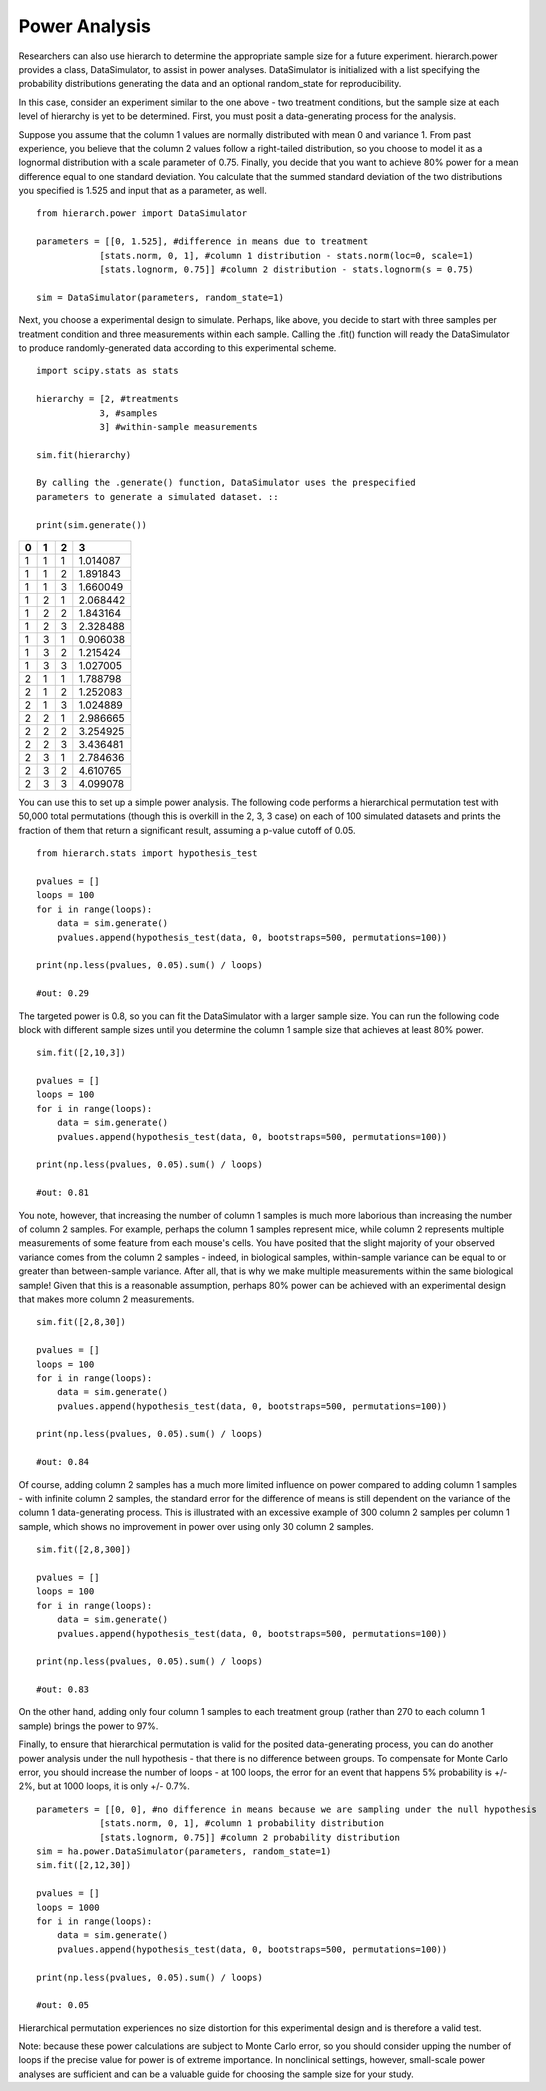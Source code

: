 Power Analysis
==============

Researchers can also use hierarch to determine the appropriate sample size 
for a future experiment. hierarch.power provides a class, DataSimulator, 
to assist in power analyses. DataSimulator is initialized with a list 
specifying the probability distributions generating the data and an optional 
random_state for reproducibility. 

In this case, consider an experiment similar to the one above - two treatment 
conditions, but the sample size at each level of hierarchy is yet to be 
determined. First, you must posit a data-generating process for the analysis.

Suppose you assume that the column 1 values are normally distributed with 
mean 0 and variance 1. From past experience, you believe that the column 2 
values follow a right-tailed distribution, so you choose to model it as a 
lognormal distribution with a scale parameter of 0.75. Finally, you decide 
that you want to achieve 80% power for a mean difference equal to one standard 
deviation. You calculate that the summed standard deviation of the two 
distributions you specified is 1.525 and input that as a parameter, as well. ::

    from hierarch.power import DataSimulator

    parameters = [[0, 1.525], #difference in means due to treatment
                [stats.norm, 0, 1], #column 1 distribution - stats.norm(loc=0, scale=1)
                [stats.lognorm, 0.75]] #column 2 distribution - stats.lognorm(s = 0.75)

    sim = DataSimulator(parameters, random_state=1)

Next, you choose a experimental design to simulate. Perhaps, like above, you 
decide to start with three samples per treatment condition and three measurements 
within each sample. Calling the .fit() function will ready the DataSimulator to 
produce randomly-generated data according to this experimental scheme. ::

    import scipy.stats as stats

    hierarchy = [2, #treatments
                3, #samples
                3] #within-sample measurements

    sim.fit(hierarchy)

    By calling the .generate() function, DataSimulator uses the prespecified 
    parameters to generate a simulated dataset. ::

    print(sim.generate())

+---+---+---+----------+
| 0 | 1 | 2 | 3        |
+===+===+===+==========+
| 1 | 1 | 1 | 1.014087 |
+---+---+---+----------+
| 1 | 1 | 2 | 1.891843 |
+---+---+---+----------+
| 1 | 1 | 3 | 1.660049 |
+---+---+---+----------+
| 1 | 2 | 1 | 2.068442 |
+---+---+---+----------+
| 1 | 2 | 2 | 1.843164 |
+---+---+---+----------+
| 1 | 2 | 3 | 2.328488 |
+---+---+---+----------+
| 1 | 3 | 1 | 0.906038 |
+---+---+---+----------+
| 1 | 3 | 2 | 1.215424 |
+---+---+---+----------+
| 1 | 3 | 3 | 1.027005 |
+---+---+---+----------+
| 2 | 1 | 1 | 1.788798 |
+---+---+---+----------+
| 2 | 1 | 2 | 1.252083 |
+---+---+---+----------+
| 2 | 1 | 3 | 1.024889 |
+---+---+---+----------+
| 2 | 2 | 1 | 2.986665 |
+---+---+---+----------+
| 2 | 2 | 2 | 3.254925 |
+---+---+---+----------+
| 2 | 2 | 3 | 3.436481 |
+---+---+---+----------+
| 2 | 3 | 1 | 2.784636 |
+---+---+---+----------+
| 2 | 3 | 2 | 4.610765 |
+---+---+---+----------+
| 2 | 3 | 3 | 4.099078 |
+---+---+---+----------+    

You can use this to set up a simple power analysis. The following 
code performs a hierarchical permutation test with 50,000 total 
permutations (though this is overkill in the 2, 3, 3 case) on each 
of 100 simulated datasets and prints the fraction of them that return 
a significant result, assuming a p-value cutoff of 0.05. ::

    from hierarch.stats import hypothesis_test

    pvalues = []
    loops = 100
    for i in range(loops):
        data = sim.generate()
        pvalues.append(hypothesis_test(data, 0, bootstraps=500, permutations=100))
        
    print(np.less(pvalues, 0.05).sum() / loops) 

    #out: 0.29

The targeted power is 0.8, so you can fit the DataSimulator with a larger sample 
size. You can run the following code block with different sample sizes until 
you determine the column 1 sample size that achieves at least 80% power. ::

    sim.fit([2,10,3])

    pvalues = []
    loops = 100
    for i in range(loops):
        data = sim.generate()
        pvalues.append(hypothesis_test(data, 0, bootstraps=500, permutations=100))
        
    print(np.less(pvalues, 0.05).sum() / loops)

    #out: 0.81

You note, however, that increasing the number of column 1 samples is much 
more laborious than increasing the number of column 2 samples. For example, 
perhaps the column 1 samples represent mice, while column 2 represents 
multiple measurements of some feature from each mouse's cells. You have 
posited that the slight majority of your observed variance comes from the 
column 2 samples - indeed, in biological samples, within-sample variance 
can be equal to or greater than between-sample variance. After all, that 
is why we make multiple measurements within the same biological sample! 
Given that this is a reasonable assumption, perhaps 80% power can be 
achieved with an experimental design that makes more column 2 measurements. ::

    sim.fit([2,8,30])

    pvalues = []
    loops = 100
    for i in range(loops):
        data = sim.generate()
        pvalues.append(hypothesis_test(data, 0, bootstraps=500, permutations=100))
        
    print(np.less(pvalues, 0.05).sum() / loops)

    #out: 0.84

Of course, adding column 2 samples has a much more limited 
influence on power compared to adding column 1 samples - with infinite 
column 2 samples, the standard error for the difference of means is 
still dependent on the variance of the column 1 data-generating process. 
This is illustrated with an excessive example of 300 column 2 samples 
per column 1 sample, which shows no improvement in power over using 
only 30 column 2 samples. ::

    sim.fit([2,8,300])

    pvalues = []
    loops = 100
    for i in range(loops):
        data = sim.generate()
        pvalues.append(hypothesis_test(data, 0, bootstraps=500, permutations=100))
        
    print(np.less(pvalues, 0.05).sum() / loops)
    
    #out: 0.83

On the other hand, adding only four column 1 samples to each treatment group 
(rather than 270 to each column 1 sample) brings the power to 97%. 

Finally, to ensure that hierarchical permutation is valid for the posited 
data-generating process, you can do another power analysis under the null 
hypothesis - that there is no difference between groups. To compensate for 
Monte Carlo error, you should increase the number of loops - at 100 loops, 
the error for an event that happens 5% probability is +/- 2%, but at 
1000 loops, it is only +/- 0.7%. ::

    parameters = [[0, 0], #no difference in means because we are sampling under the null hypothesis
                [stats.norm, 0, 1], #column 1 probability distribution  
                [stats.lognorm, 0.75]] #column 2 probability distribution
    sim = ha.power.DataSimulator(parameters, random_state=1)
    sim.fit([2,12,30])

    pvalues = []
    loops = 1000
    for i in range(loops):
        data = sim.generate()
        pvalues.append(hypothesis_test(data, 0, bootstraps=500, permutations=100))
        
    print(np.less(pvalues, 0.05).sum() / loops)

    #out: 0.05

Hierarchical permutation experiences no size distortion for this experimental 
design and is therefore a valid test.  

Note: because these power calculations are subject to Monte Carlo error, 
so you should consider upping the number of loops if the precise value for 
power is of extreme importance. In nonclinical settings, however, small-scale 
power analyses are sufficient and can be a valuable guide for choosing the 
sample size for your study. 